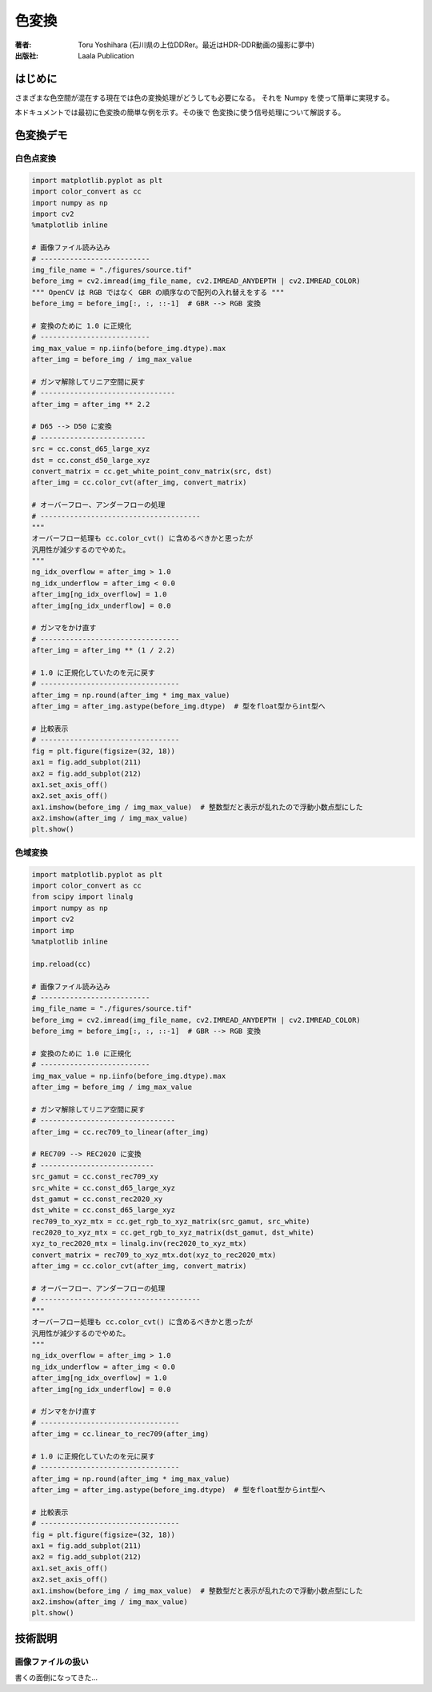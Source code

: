 ====================
色変換
====================

:著者: Toru Yoshihara (石川県の上位DDRer。最近はHDR-DDR動画の撮影に夢中)
:出版社: Laala Publication

はじめに
--------
さまざまな色空間が混在する現在では色の変換処理がどうしても必要になる。
それを Numpy を使って簡単に実現する。

本ドキュメントでは最初に色変換の簡単な例を示す。その後で
色変換に使う信号処理について解説する。

色変換デモ
-------------

白色点変換
^^^^^^^^^^^^^^^^^^^^^^^

.. code:: python

    import matplotlib.pyplot as plt
    import color_convert as cc
    import numpy as np
    import cv2
    %matplotlib inline
    
    # 画像ファイル読み込み
    # --------------------------
    img_file_name = "./figures/source.tif"
    before_img = cv2.imread(img_file_name, cv2.IMREAD_ANYDEPTH | cv2.IMREAD_COLOR)
    """ OpenCV は RGB ではなく GBR の順序なので配列の入れ替えをする """
    before_img = before_img[:, :, ::-1]  # GBR --> RGB 変換
    
    # 変換のために 1.0 に正規化
    # --------------------------
    img_max_value = np.iinfo(before_img.dtype).max
    after_img = before_img / img_max_value
    
    # ガンマ解除してリニア空間に戻す
    # --------------------------------
    after_img = after_img ** 2.2
    
    # D65 --> D50 に変換
    # -------------------------
    src = cc.const_d65_large_xyz
    dst = cc.const_d50_large_xyz
    convert_matrix = cc.get_white_point_conv_matrix(src, dst)
    after_img = cc.color_cvt(after_img, convert_matrix)
    
    # オーバーフロー、アンダーフローの処理
    # --------------------------------------
    """
    オーバーフロー処理も cc.color_cvt() に含めるべきかと思ったが
    汎用性が減少するのでやめた。
    """
    ng_idx_overflow = after_img > 1.0
    ng_idx_underflow = after_img < 0.0
    after_img[ng_idx_overflow] = 1.0
    after_img[ng_idx_underflow] = 0.0
    
    # ガンマをかけ直す
    # ---------------------------------
    after_img = after_img ** (1 / 2.2)
    
    # 1.0 に正規化していたのを元に戻す
    # ---------------------------------
    after_img = np.round(after_img * img_max_value)
    after_img = after_img.astype(before_img.dtype)  # 型をfloat型からint型へ
    
    # 比較表示
    # ---------------------------------
    fig = plt.figure(figsize=(32, 18))
    ax1 = fig.add_subplot(211)
    ax2 = fig.add_subplot(212)
    ax1.set_axis_off()
    ax2.set_axis_off()
    ax1.imshow(before_img / img_max_value)  # 整数型だと表示が乱れたので浮動小数点型にした
    ax2.imshow(after_img / img_max_value)
    plt.show()



.. image:: ./figures/output_1_0.png



色域変換
^^^^^^^^^^^^^^^^^^^^^

.. code:: python

    import matplotlib.pyplot as plt
    import color_convert as cc
    from scipy import linalg
    import numpy as np
    import cv2
    import imp
    %matplotlib inline
    
    imp.reload(cc)
    
    # 画像ファイル読み込み
    # --------------------------
    img_file_name = "./figures/source.tif"
    before_img = cv2.imread(img_file_name, cv2.IMREAD_ANYDEPTH | cv2.IMREAD_COLOR)
    before_img = before_img[:, :, ::-1]  # GBR --> RGB 変換
    
    # 変換のために 1.0 に正規化
    # --------------------------
    img_max_value = np.iinfo(before_img.dtype).max
    after_img = before_img / img_max_value
    
    # ガンマ解除してリニア空間に戻す
    # --------------------------------
    after_img = cc.rec709_to_linear(after_img)
    
    # REC709 --> REC2020 に変換
    # ---------------------------
    src_gamut = cc.const_rec709_xy
    src_white = cc.const_d65_large_xyz
    dst_gamut = cc.const_rec2020_xy
    dst_white = cc.const_d65_large_xyz
    rec709_to_xyz_mtx = cc.get_rgb_to_xyz_matrix(src_gamut, src_white)
    rec2020_to_xyz_mtx = cc.get_rgb_to_xyz_matrix(dst_gamut, dst_white)
    xyz_to_rec2020_mtx = linalg.inv(rec2020_to_xyz_mtx)
    convert_matrix = rec709_to_xyz_mtx.dot(xyz_to_rec2020_mtx)
    after_img = cc.color_cvt(after_img, convert_matrix)
    
    # オーバーフロー、アンダーフローの処理
    # --------------------------------------
    """
    オーバーフロー処理も cc.color_cvt() に含めるべきかと思ったが
    汎用性が減少するのでやめた。
    """
    ng_idx_overflow = after_img > 1.0
    ng_idx_underflow = after_img < 0.0
    after_img[ng_idx_overflow] = 1.0
    after_img[ng_idx_underflow] = 0.0
    
    # ガンマをかけ直す
    # ---------------------------------
    after_img = cc.linear_to_rec709(after_img)
    
    # 1.0 に正規化していたのを元に戻す
    # ---------------------------------
    after_img = np.round(after_img * img_max_value)
    after_img = after_img.astype(before_img.dtype)  # 型をfloat型からint型へ
    
    # 比較表示
    # ---------------------------------
    fig = plt.figure(figsize=(32, 18))
    ax1 = fig.add_subplot(211)
    ax2 = fig.add_subplot(212)
    ax1.set_axis_off()
    ax2.set_axis_off()
    ax1.imshow(before_img / img_max_value)  # 整数型だと表示が乱れたので浮動小数点型にした
    ax2.imshow(after_img / img_max_value)
    plt.show()


.. image:: ./figures/output_3_0.png


技術説明
-----------------------

画像ファイルの扱い
^^^^^^^^^^^^^^^^^^^^^^^
書くの面倒になってきた…
